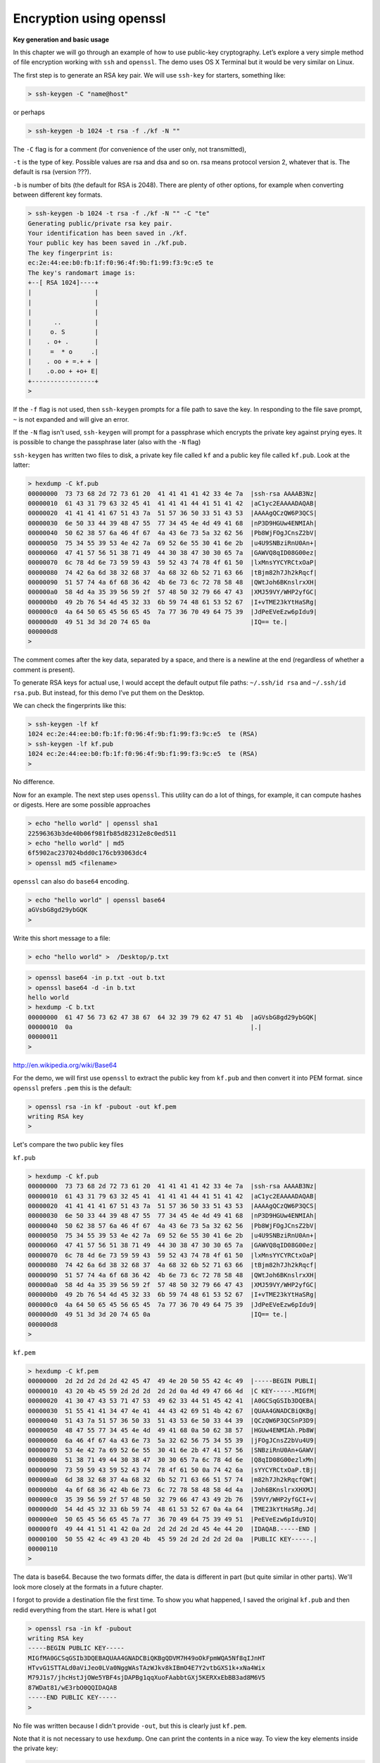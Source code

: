 .. _openssl:

########################
Encryption using openssl
########################

**Key generation and basic usage**

In this  chapter we will go through an example of how to use public-key cryptography. Let’s explore a very simple method of file encryption working with ``ssh`` and ``openssl``. The demo uses OS X Terminal but it would be very similar on Linux.

The first step is to generate an RSA key pair.  We will use ``ssh-key`` for starters, something like:

.. sourcecode:: bash

    > ssh-keygen -C "name@host"

or perhaps

.. sourcecode:: bash

    > ssh-keygen -b 1024 -t rsa -f ./kf -N ""

The ``-C`` flag is for a comment (for convenience of the user only, not transmitted), 

``-t`` is the type of key.  Possible values are rsa and dsa and so on.  rsa means protocol version 2, whatever that is.  The default is rsa (version ???).

``-b`` is number of bits (the default for RSA is 2048).  There are plenty of other options, for example when converting between different key formats.  

.. sourcecode:: bash

    > ssh-keygen -b 1024 -t rsa -f ./kf -N "" -C "te"
    Generating public/private rsa key pair.
    Your identification has been saved in ./kf.
    Your public key has been saved in ./kf.pub.
    The key fingerprint is:
    ec:2e:44:ee:b0:fb:1f:f0:96:4f:9b:f1:99:f3:9c:e5 te
    The key's randomart image is:
    +--[ RSA 1024]----+
    |                 |
    |                 |
    |                 |
    |      ..         |
    |     o. S        |
    |    . o+ .       |
    |     =  * o     .|
    |    . oo + =.+ + |
    |    .o.oo + +o+ E|
    +-----------------+
    >

If the ``-f`` flag is not used, then ``ssh-keygen`` prompts for a file path to save the key.  In responding to the file save prompt, ``~`` is not expanded and will give an error.

If the ``-N`` flag isn't used, ``ssh-keygen`` will prompt for a passphrase which encrypts the private key against prying eyes.  It is possible to change the passphrase later (also with the ``-N`` flag)

``ssh-keygen`` has written two files to disk, a private key file called ``kf`` and a public key file called ``kf.pub``.  Look at the latter:

.. sourcecode:: bash

    > hexdump -C kf.pub
    00000000  73 73 68 2d 72 73 61 20  41 41 41 41 42 33 4e 7a  |ssh-rsa AAAAB3Nz|
    00000010  61 43 31 79 63 32 45 41  41 41 41 44 41 51 41 42  |aC1yc2EAAAADAQAB|
    00000020  41 41 41 41 67 51 43 7a  51 57 36 50 33 51 43 53  |AAAAgQCzQW6P3QCS|
    00000030  6e 50 33 44 39 48 47 55  77 34 45 4e 4d 49 41 68  |nP3D9HGUw4ENMIAh|
    00000040  50 62 38 57 6a 46 4f 67  4a 43 6e 73 5a 32 62 56  |Pb8WjFOgJCnsZ2bV|
    00000050  75 34 55 39 53 4e 42 7a  69 52 6e 55 30 41 6e 2b  |u4U9SNBziRnU0An+|
    00000060  47 41 57 56 51 38 71 49  44 30 38 47 30 30 65 7a  |GAWVQ8qID08G00ez|
    00000070  6c 78 4d 6e 73 59 59 43  59 52 43 74 78 4f 61 50  |lxMnsYYCYRCtxOaP|
    00000080  74 42 6a 6d 38 32 68 37  4a 68 32 6b 52 71 63 66  |tBjm82h7Jh2kRqcf|
    00000090  51 57 74 4a 6f 68 36 42  4b 6e 73 6c 72 78 58 48  |QWtJoh6BKnslrxXH|
    000000a0  58 4d 4a 35 39 56 59 2f  57 48 50 32 79 66 47 43  |XMJ59VY/WHP2yfGC|
    000000b0  49 2b 76 54 4d 45 32 33  6b 59 74 48 61 53 52 67  |I+vTME23kYtHaSRg|
    000000c0  4a 64 50 65 45 56 65 45  7a 77 36 70 49 64 75 39  |JdPeEVeEzw6pIdu9|
    000000d0  49 51 3d 3d 20 74 65 0a                           |IQ== te.|
    000000d8
    >

The comment comes after the key data, separated by a space, and there is a newline at the end (regardless of whether a comment is present).

To generate RSA keys for actual use, I would accept the default output file paths: ``~/.ssh/id rsa`` and ``~/.ssh/id rsa.pub``.  But instead, for this demo I’ve put them on the Desktop.

We can check the fingerprints like this:

.. sourcecode:: bash

    > ssh-keygen -lf kf
    1024 ec:2e:44:ee:b0:fb:1f:f0:96:4f:9b:f1:99:f3:9c:e5  te (RSA)
    > ssh-keygen -lf kf.pub
    1024 ec:2e:44:ee:b0:fb:1f:f0:96:4f:9b:f1:99:f3:9c:e5  te (RSA)
    >

No difference.

Now for an example.  The next step uses ``openssl``. This utility can do a lot of things, for example, it can compute hashes or digests. Here are some possible approaches

.. sourcecode:: bash

    > echo "hello world" | openssl sha1
    22596363b3de40b06f981fb85d82312e8c0ed511
    > echo "hello world" | md5
    6f5902ac237024bdd0c176cb93063dc4
    > openssl md5 <filename>

``openssl`` can also do ``base64`` encoding.

.. sourcecode:: bash

    > echo "hello world" | openssl base64 
    aGVsbG8gd29ybGQK
    >

Write this short message to a file:

.. sourcecode:: bash

    > echo "hello world" >  /Desktop/p.txt

.. sourcecode:: bash

    > openssl base64 -in p.txt -out b.txt
    > openssl base64 -d -in b.txt
    hello world
    > hexdump -C b.txt
    00000000  61 47 56 73 62 47 38 67  64 32 39 79 62 47 51 4b  |aGVsbG8gd29ybGQK|
    00000010  0a                                                |.|
    00000011
    >

http://en.wikipedia.org/wiki/Base64

For the demo, we will first use ``openssl`` to extract the public key from ``kf.pub`` and then convert it into PEM format.  since ``openssl`` prefers ``.pem`` this is the default:

.. sourcecode:: bash

    > openssl rsa -in kf -pubout -out kf.pem
    writing RSA key
    >

Let's compare the two public key files

``kf.pub``

.. sourcecode:: bash

    > hexdump -C kf.pub
    00000000  73 73 68 2d 72 73 61 20  41 41 41 41 42 33 4e 7a  |ssh-rsa AAAAB3Nz|
    00000010  61 43 31 79 63 32 45 41  41 41 41 44 41 51 41 42  |aC1yc2EAAAADAQAB|
    00000020  41 41 41 41 67 51 43 7a  51 57 36 50 33 51 43 53  |AAAAgQCzQW6P3QCS|
    00000030  6e 50 33 44 39 48 47 55  77 34 45 4e 4d 49 41 68  |nP3D9HGUw4ENMIAh|
    00000040  50 62 38 57 6a 46 4f 67  4a 43 6e 73 5a 32 62 56  |Pb8WjFOgJCnsZ2bV|
    00000050  75 34 55 39 53 4e 42 7a  69 52 6e 55 30 41 6e 2b  |u4U9SNBziRnU0An+|
    00000060  47 41 57 56 51 38 71 49  44 30 38 47 30 30 65 7a  |GAWVQ8qID08G00ez|
    00000070  6c 78 4d 6e 73 59 59 43  59 52 43 74 78 4f 61 50  |lxMnsYYCYRCtxOaP|
    00000080  74 42 6a 6d 38 32 68 37  4a 68 32 6b 52 71 63 66  |tBjm82h7Jh2kRqcf|
    00000090  51 57 74 4a 6f 68 36 42  4b 6e 73 6c 72 78 58 48  |QWtJoh6BKnslrxXH|
    000000a0  58 4d 4a 35 39 56 59 2f  57 48 50 32 79 66 47 43  |XMJ59VY/WHP2yfGC|
    000000b0  49 2b 76 54 4d 45 32 33  6b 59 74 48 61 53 52 67  |I+vTME23kYtHaSRg|
    000000c0  4a 64 50 65 45 56 65 45  7a 77 36 70 49 64 75 39  |JdPeEVeEzw6pIdu9|
    000000d0  49 51 3d 3d 20 74 65 0a                           |IQ== te.|
    000000d8
    >

``kf.pem``

.. sourcecode:: bash

    > hexdump -C kf.pem
    00000000  2d 2d 2d 2d 2d 42 45 47  49 4e 20 50 55 42 4c 49  |-----BEGIN PUBLI|
    00000010  43 20 4b 45 59 2d 2d 2d  2d 2d 0a 4d 49 47 66 4d  |C KEY-----.MIGfM|
    00000020  41 30 47 43 53 71 47 53  49 62 33 44 51 45 42 41  |A0GCSqGSIb3DQEBA|
    00000030  51 55 41 41 34 47 4e 41  44 43 42 69 51 4b 42 67  |QUAA4GNADCBiQKBg|
    00000040  51 43 7a 51 57 36 50 33  51 43 53 6e 50 33 44 39  |QCzQW6P3QCSnP3D9|
    00000050  48 47 55 77 34 45 4e 4d  49 41 68 0a 50 62 38 57  |HGUw4ENMIAh.Pb8W|
    00000060  6a 46 4f 67 4a 43 6e 73  5a 32 62 56 75 34 55 39  |jFOgJCnsZ2bVu4U9|
    00000070  53 4e 42 7a 69 52 6e 55  30 41 6e 2b 47 41 57 56  |SNBziRnU0An+GAWV|
    00000080  51 38 71 49 44 30 38 47  30 30 65 7a 6c 78 4d 6e  |Q8qID08G00ezlxMn|
    00000090  73 59 59 43 59 52 43 74  78 4f 61 50 0a 74 42 6a  |sYYCYRCtxOaP.tBj|
    000000a0  6d 38 32 68 37 4a 68 32  6b 52 71 63 66 51 57 74  |m82h7Jh2kRqcfQWt|
    000000b0  4a 6f 68 36 42 4b 6e 73  6c 72 78 58 48 58 4d 4a  |Joh6BKnslrxXHXMJ|
    000000c0  35 39 56 59 2f 57 48 50  32 79 66 47 43 49 2b 76  |59VY/WHP2yfGCI+v|
    000000d0  54 4d 45 32 33 6b 59 74  48 61 53 52 67 0a 4a 64  |TME23kYtHaSRg.Jd|
    000000e0  50 65 45 56 65 45 7a 77  36 70 49 64 75 39 49 51  |PeEVeEzw6pIdu9IQ|
    000000f0  49 44 41 51 41 42 0a 2d  2d 2d 2d 2d 45 4e 44 20  |IDAQAB.-----END |
    00000100  50 55 42 4c 49 43 20 4b  45 59 2d 2d 2d 2d 2d 0a  |PUBLIC KEY-----.|
    00000110
    >

The data is base64.  Because the two formats differ, the data is different in part (but quite similar in other parts).  We'll look more closely at the formats in a future chapter.

I forgot to provide a destination file the first time.  To show you what happened, I saved the original ``kf.pub`` and then redid everything from the start.  Here is what I got

.. sourcecode:: bash

    > openssl rsa -in kf -pubout
    writing RSA key
    -----BEGIN PUBLIC KEY-----
    MIGfMA0GCSqGSIb3DQEBAQUAA4GNADCBiQKBgQDVM7H49oOkFpmWQA5Nf8qIJnHT
    HTvvG1STTALd0aViJeo0LVa0NggWAsTAzWJkv8kIBmO4E7Y2vtbGXS1k+xNa4Wix
    M79J1s7/jhcHstJjOWe5YBF4sjDAPBg1qqXuoFAabbtGXj5KERXxEbBB3ad8M6V5
    87WDat81/wE3rbO0QQIDAQAB
    -----END PUBLIC KEY-----
    >

No file was written because I didn't provide ``-out``, but this is clearly just ``kf.pem``.

Note that it is not necessary to use ``hexdump``.  One can print the contents in a nice way.  To view the key elements inside the private key:

.. sourcecode:: bash

    > openssl rsa -text -in kf
    Private-Key: (1024 bit)
    modulus:
        00:b3:41:6e:8f:dd:00:92:9c:fd:c3:f4:71:94:c3:
        81:0d:30:80:21:3d:bf:16:8c:53:a0:24:29:ec:67:
        66:d5:bb:85:3d:48:d0:73:89:19:d4:d0:09:fe:18:
        05:95:43:ca:88:0f:4f:06:d3:47:b3:97:13:27:b1:
        86:02:61:10:ad:c4:e6:8f:b4:18:e6:f3:68:7b:26:
        1d:a4:46:a7:1f:41:6b:49:a2:1e:81:2a:7b:25:af:
        15:c7:5c:c2:79:f5:56:3f:58:73:f6:c9:f1:82:23:
        eb:d3:30:4d:b7:91:8b:47:69:24:60:25:d3:de:11:
        57:84:cf:0e:a9:21:db:bd:21
    publicExponent: 65537 (0x10001)
    privateExponent:
        0e:f5:6d:e1:89:82:cb:b9:58:1f:eb:1d:33:59:e1:
        42:15:83:0b:c3:18:58:2c:5b:aa:28:7a:6b:24:f1:
        da:f2:2c:1b:42:21:4b:12:ec:d9:ea:86:7a:f2:cc:
        3c:79:8c:c4:2f:ea:db:59:f4:48:d3:59:a0:dd:5a:
        9e:86:35:1a:f7:44:dc:bd:ff:44:97:fa:c5:15:bd:
        36:a3:01:a1:f4:9a:e2:9d:08:55:b1:35:54:76:6d:
        e8:ee:b2:d7:c6:84:12:a4:c8:8c:6e:3a:b5:ec:ce:
        6e:80:d5:c6:b9:f2:24:bf:67:02:00:13:91:0c:99:
        aa:db:d3:9b:bd:ea:f7:71
    prime1:
        00:ea:df:cf:4e:a1:65:54:c8:5c:b4:45:6a:99:1e:
        85:de:d4:2e:a6:16:df:47:76:c5:8d:ca:68:a6:c3:
        e4:e9:f2:33:c1:dc:82:b6:0c:0e:75:4b:3f:b7:81:
        18:fc:39:0f:58:51:f9:20:da:06:6a:a0:2d:92:99:
        14:99:62:ee:35
    prime2:
        00:c3:60:f3:d8:a9:fc:63:88:fd:fb:67:35:c8:4b:
        bf:b5:f7:0d:e1:b9:b5:31:8f:e1:f1:88:10:8e:c7:
        5f:32:6f:d5:6f:c7:18:63:83:25:28:a4:72:5d:7f:
        13:b6:8f:d5:99:a8:29:5e:1f:00:c9:ee:16:0d:f4:
        b0:08:46:60:bd
    exponent1:
        72:77:c9:4d:05:13:a1:92:54:bb:f6:e8:d0:df:33:
        57:3a:09:d2:20:6b:89:24:b5:7b:39:1e:6f:c8:21:
        14:73:5a:0e:2d:2d:f7:13:41:28:a1:17:d8:93:2e:
        5e:1e:61:00:26:53:48:53:79:b5:15:83:a0:62:c2:
        cb:4e:8f:d1
    exponent2:
        00:b0:e2:e8:22:32:d4:04:31:94:f0:b5:a2:a5:b2:
        9e:e0:d9:c9:c1:a1:66:80:76:a9:b3:08:e3:24:c1:
        30:58:f3:93:23:5d:f7:a0:b0:ad:45:bc:8c:a6:45:
        54:cd:a6:2f:56:ac:3e:b7:ae:0e:02:c4:01:47:a5:
        4e:72:4f:75:69
    coefficient:
        00:b9:1f:9c:65:81:00:bc:61:34:96:a4:fb:04:1c:
        6c:7d:2b:f4:57:72:88:ca:7b:75:02:5f:bc:83:71:
        e3:af:2e:f7:6d:5e:ef:79:3d:94:6c:d1:86:10:f2:
        47:0a:49:c4:3e:bd:9f:50:ec:bc:da:9b:8b:c2:0c:
        fc:68:5c:79:2f
    writing RSA key
    -----BEGIN RSA PRIVATE KEY-----
    MIICXQIBAAKBgQCzQW6P3QCSnP3D9HGUw4ENMIAhPb8WjFOgJCnsZ2bVu4U9SNBz
    iRnU0An+GAWVQ8qID08G00ezlxMnsYYCYRCtxOaPtBjm82h7Jh2kRqcfQWtJoh6B
    KnslrxXHXMJ59VY/WHP2yfGCI+vTME23kYtHaSRgJdPeEVeEzw6pIdu9IQIDAQAB
    AoGADvVt4YmCy7lYH+sdM1nhQhWDC8MYWCxbqih6ayTx2vIsG0IhSxLs2eqGevLM
    PHmMxC/q21n0SNNZoN1anoY1GvdE3L3/RJf6xRW9NqMBofSa4p0IVbE1VHZt6O6y
    18aEEqTIjG46tezOboDVxrnyJL9nAgATkQyZqtvTm73q93ECQQDq389OoWVUyFy0
    RWqZHoXe1C6mFt9HdsWNymimw+Tp8jPB3IK2DA51Sz+3gRj8OQ9YUfkg2gZqoC2S
    mRSZYu41AkEAw2Dz2Kn8Y4j9+2c1yEu/tfcN4bm1MY/h8YgQjsdfMm/Vb8cYY4Ml
    KKRyXX8Tto/VmagpXh8Aye4WDfSwCEZgvQJAcnfJTQUToZJUu/bo0N8zVzoJ0iBr
    iSS1ezkeb8ghFHNaDi0t9xNBKKEX2JMuXh5hACZTSFN5tRWDoGLCy06P0QJBALDi
    6CIy1AQxlPC1oqWynuDZycGhZoB2qbMI4yTBMFjzkyNd96CwrUW8jKZFVM2mL1as
    PreuDgLEAUelTnJPdWkCQQC5H5xlgQC8YTSWpPsEHGx9K/RXcojKe3UCX7yDceOv
    LvdtXu95PZRs0YYQ8kcKScQ+vZ9Q7Lzam4vCDPxoXHkv
    -----END RSA PRIVATE KEY-----
    >

**Encryption**

Now to finally encrypt our text using ``openssl rsautl``:

.. sourcecode:: bash

    echo "hello world" | openssl rsautl -encrypt -pubin -inkey kf.pem > c.txt
    
The ``-pubin`` option means to encrypt with the public key.  

We can also specify the input and output files like this:

.. sourcecode:: bash

    openssl rsautl -encrypt -in p.txt -out c.txt -pubin -inkey kf.pem
    
Take a look

.. sourcecode:: bash

    > echo "hello world" | openssl rsautl -encrypt -pubin -inkey kf.pem > c.txt
    > hexdump -C c.txt
    00000000  79 36 69 6d 7c 9d 95 0f  61 6a 6d 1a d1 3a 99 d3  |y6im|...ajm..:..|
    00000010  af ca 24 a2 b3 2b d4 48  28 23 44 56 4a c0 79 36  |..$..+.H(#DVJ.y6|
    00000020  3f 8b cd cd 90 d7 3f 23  34 eb f4 b6 95 b2 2b 98  |?.....?#4.....+.|
    00000030  e1 e9 9b fd 1e 5b 91 23  fc 3c 2b 15 fa 8e 04 62  |.....[.#.<+....b|
    00000040  04 0f 8f 17 d9 d3 3d f2  53 98 74 7b 80 49 66 9f  |......=.S.t{.If.|
    00000050  a1 01 a6 df 2b 33 92 53  ee aa 28 96 6e a5 0f 04  |....+3.S..(.n...|
    00000060  74 3a 7b 71 55 c7 11 12  9c c9 c2 98 22 16 38 2c  |t:{qU.......".8,|
    00000070  79 b8 a1 05 dd 33 fa ca  e2 d0 18 2f 33 1b 48 bf  |y....3...../3.H.|
    00000080
    >

Decrypt with the private key

.. sourcecode:: bash

    > openssl rsautl -decrypt -in c.txt -inkey kf
    hello world
    >
    
If a passphrase is used to protect ``kf``, you will be prompted for it.
    
Of course, we can also use the keys the other way around, first encrypting with the private key and then decrypting with the public one:

These options are called ``-sign`` and ``-verify``

.. sourcecode:: bash

    > echo "hello world" > p.txt
    > openssl rsautl -sign -in p.txt -out c.txt -inkey kf
    > hexdump -C c.txt
    00000000  7a aa b7 d3 88 28 b8 a6  40 f5 0a d8 0b fc 2f bd  |z....(..@...../.|
    00000010  e7 7f 35 9f 36 19 85 eb  65 5b 25 34 ee 69 60 e8  |..5.6...e[%4.i`.|
    00000020  fc 23 40 cc 53 54 48 fe  56 1c 22 7a 9f 33 de 5d  |.#@.STH.V."z.3.]|
    00000030  d3 4b 4f 94 26 df d4 5c  4f 7d 11 e5 3e 6f 0d 09  |.KO.&..\O}..>o..|
    00000040  31 12 1f 32 b7 e2 39 c1  05 10 88 8c 2b 62 4d 85  |1..2..9.....+bM.|
    00000050  d2 65 1a 0d 50 c7 48 c0  14 6f bd 26 41 f9 73 72  |.e..P.H..o.&A.sr|
    00000060  d8 f1 2d 1d 6c c6 34 09  34 dd 6e 3f 77 68 ed a4  |..-.l.4.4.n?wh..|
    00000070  ed d0 e5 ee 78 90 44 6a  fd 1d dc 6f e8 62 cc 01  |....x.Dj...o.b..|
    00000080
    > openssl rsautl -verify -in c.txt -pubin -inkey kf.pem
    hello world
    >

**Encrypting more data**

With a larger message to encrypt, we have to be more sophisticated

http://www.czeskis.com/random/openssl-encrypt-file.html

We generate 256 random bytes (the article I'm following does it in two steps, so that’s what we’ll do:

.. sourcecode:: bash

    cat k1.bin k2.bin > key.bin

To encrypt using AES with 256 bits and CBC mode:

.. sourcecode:: bash

    openssl enc -aes-256-cbc -salt -in p.txt -out c.txt -pass file:./key.bin
    
To decrypt:

.. sourcecode:: bash

    > openssl enc -d -aes-256-cbc -in c.txt -out m.txt -pass file:./key.bin
    > cat m.txt
    hello world
    >
    
In practice, use the RSA key to encrypt this key before sending it to your cohort, and find a way to bundle the cipher text and the encrypted key together.

You should also verify the digest (hash) of the data you send, or sign it with your private key (see above).  I have written quite a bit about the structure of RSA key files. See:

http://telliott99.blogspot.com/2011/08/dissecting-rsa-keys-in-python.html

There are four posts, and I explore the use of Python modules to do encryption.